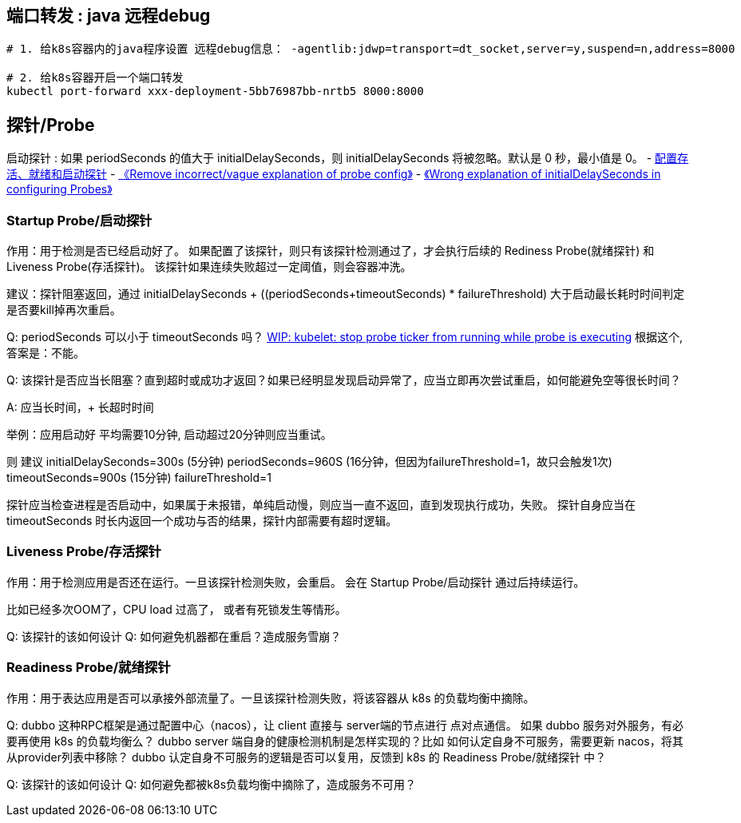 



## 端口转发 : java 远程debug

[source,shell]
----
# 1. 给k8s容器内的java程序设置 远程debug信息： -agentlib:jdwp=transport=dt_socket,server=y,suspend=n,address=8000

# 2. 给k8s容器开启一个端口转发
kubectl port-forward xxx-deployment-5bb76987bb-nrtb5 8000:8000
----

== 探针/Probe

启动探针 :  如果 periodSeconds 的值大于 initialDelaySeconds，则 initialDelaySeconds 将被忽略。默认是 0 秒，最小值是 0。
- link:https://kubernetes.io/zh-cn/docs/tasks/configure-pod-container/configure-liveness-readiness-startup-probes/[配置存活、就绪和启动探针]
- link:https://github.com/kubernetes/website/pull/48536[《Remove incorrect/vague explanation of probe config》]
- link:https://github.com/kubernetes/website/issues/48519[《Wrong explanation of initialDelaySeconds in configuring Probes》 ]


=== Startup Probe/启动探针
作用：用于检测是否已经启动好了。
如果配置了该探针，则只有该探针检测通过了，才会执行后续的 Rediness Probe(就绪探针) 和 Liveness Probe(存活探针)。
该探针如果连续失败超过一定阈值，则会容器冲洗。

建议：探针阻塞返回，通过 initialDelaySeconds + ((periodSeconds+timeoutSeconds) * failureThreshold) 大于启动最长耗时时间判定是否要kill掉再次重启。

Q: periodSeconds 可以小于 timeoutSeconds 吗？
link:https://github.com/kubernetes/kubernetes/pull/117915[WIP: kubelet: stop probe ticker from running while probe is executing]  根据这个, 答案是：不能。

Q: 该探针是否应当长阻塞？直到超时或成功才返回？如果已经明显发现启动异常了，应当立即再次尝试重启，如何能避免空等很长时间？

A: 应当长时间，+ 长超时时间

举例：应用启动好 平均需要10分钟, 启动超过20分钟则应当重试。

则
建议 initialDelaySeconds=300s (5分钟)
periodSeconds=960S  (16分钟，但因为failureThreshold=1，故只会触发1次)
timeoutSeconds=900s (15分钟)
failureThreshold=1

探针应当检查进程是否启动中，如果属于未报错，单纯启动慢，则应当一直不返回，直到发现执行成功，失败。
探针自身应当在 timeoutSeconds 时长内返回一个成功与否的结果，探针内部需要有超时逻辑。







=== Liveness Probe/存活探针

作用：用于检测应用是否还在运行。一旦该探针检测失败，会重启。
会在 Startup Probe/启动探针 通过后持续运行。

比如已经多次OOM了，CPU load 过高了， 或者有死锁发生等情形。

Q: 该探针的该如何设计
Q: 如何避免机器都在重启？造成服务雪崩？


=== Readiness Probe/就绪探针
作用：用于表达应用是否可以承接外部流量了。一旦该探针检测失败，将该容器从 k8s 的负载均衡中摘除。

Q: dubbo 这种RPC框架是通过配置中心（nacos），让 client 直接与 server端的节点进行 点对点通信。
如果 dubbo 服务对外服务，有必要再使用 k8s 的负载均衡么？
dubbo server 端自身的健康检测机制是怎样实现的？比如 如何认定自身不可服务，需要更新 nacos，将其从provider列表中移除？
dubbo 认定自身不可服务的逻辑是否可以复用，反馈到 k8s 的 Readiness Probe/就绪探针 中？

Q: 该探针的该如何设计
Q: 如何避免都被k8s负载均衡中摘除了，造成服务不可用？

